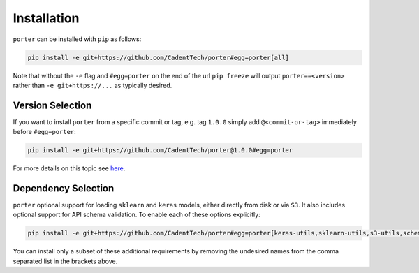 .. _installation:

Installation
============

``porter`` can be installed with ``pip`` as follows:

.. code-block:: shell

    pip install -e git+https://github.com/CadentTech/porter#egg=porter[all]

Note that without the ``-e`` flag and ``#egg=porter`` on the end of the url ``pip freeze`` will output ``porter==<version>`` rather than ``-e git+https://...`` as typically desired.


Version Selection
-----------------

If you want to install ``porter`` from a specific commit or tag, e.g. tag ``1.0.0`` simply add ``@<commit-or-tag>`` immediately before ``#egg=porter``:

.. code-block:: shell

    pip install -e git+https://github.com/CadentTech/porter@1.0.0#egg=porter

For more details on this topic see `here <https://codeinthehole.com/tips/using-pip-and-requirementstxt-to-install-from-the-head-of-a-github-branch/>`_.


Dependency Selection
--------------------

``porter`` optional support for loading ``sklearn`` and ``keras`` models, either directly from disk or via ``S3``.  It also includes optional support for API schema validation.  To enable each of these options explicitly:

.. code-block:: shell

    pip install -e git+https://github.com/CadentTech/porter#egg=porter[keras-utils,sklearn-utils,s3-utils,schema-validation] 

You can install only a subset of these additional requirements by removing the undesired names from the comma separated list in the brackets above.
